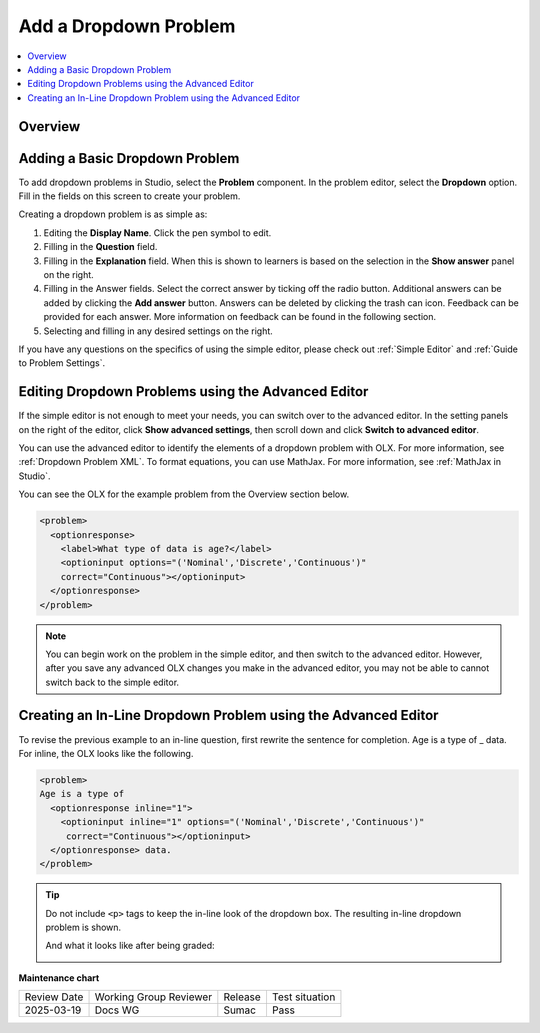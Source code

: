 .. _Add Dropdown:

Add a Dropdown Problem
######################

.. tags:: educator, how-to

.. contents::
  :local:
  :depth: 2

Overview
********

.. youtube:: e6HxKo18_xE

Adding a Basic Dropdown Problem
*******************************

To add dropdown problems in Studio, select the **Problem** component.
In the problem editor, select the **Dropdown** option. Fill in the fields on
this screen to create your problem.

.. image:: /_images/educator_how_tos/problem_editor_dropdown.png
 :alt: An example dropdown problem in the problem editor with number
    indicators labeling the various features.
 :width: 800

Creating a dropdown problem is as simple as:

#. Editing the **Display Name**. Click the pen symbol to edit.
#. Filling in the **Question** field.
#. Filling in the **Explanation** field. When this is shown to learners is
   based on the selection in the **Show answer** panel on the right.
#. Filling in the Answer fields. Select the correct answer by ticking off
   the radio button. Additional answers can be added by clicking the
   **Add answer** button. Answers can be deleted by clicking the trash can
   icon. Feedback can be provided for each answer. More information on
   feedback can be found in the following section.
#. Selecting and filling in any desired settings on the right.

If you have any questions on the specifics of using the simple editor, please
check out :ref:`Simple Editor` and :ref:`Guide to Problem Settings`.

.. _Editing Dropdown Problems using the Advanced Editor:

Editing Dropdown Problems using the Advanced Editor
***************************************************

If the simple editor is not enough to meet your needs, you can switch over to
the advanced editor. In the setting panels on the right of the editor, click
**Show advanced settings**, then scroll down and click **Switch to advanced
editor**.

You can use the advanced editor to identify the elements of a dropdown problem
with OLX. For more information, see :ref:`Dropdown Problem XML`. To format
equations, you can use MathJax. For more information, see :ref:`MathJax in
Studio`.

You can see the OLX for the example problem from the Overview section below.

.. code-block:: xml

  <problem>
    <optionresponse>
      <label>What type of data is age?</label>
      <optioninput options="('Nominal','Discrete','Continuous')"
      correct="Continuous"></optioninput>
    </optionresponse>
  </problem>

.. note:: You can begin work on the problem in the simple editor, and then
  switch to the advanced editor. However, after you save any advanced OLX
  changes you make in the advanced editor, you may not be able to cannot
  switch back to the simple editor.

.. _Creating In-Line Dropdown:

Creating an In-Line Dropdown Problem using the Advanced Editor
**************************************************************

To revise the previous example to an in-line question, first rewrite the
sentence for completion. Age is a type of _ data. For inline, the OLX looks like
the following.

.. code-block:: xml

  <problem>
  Age is a type of
    <optionresponse inline="1">
      <optioninput inline="1" options="('Nominal','Discrete','Continuous')"
       correct="Continuous"></optioninput>
    </optionresponse> data.
  </problem>

.. admonition:: Tip

  Do not include ``<p>`` tags to keep the in-line look of the dropdown box. The
  resulting in-line dropdown problem is shown.

  .. image:: /_images/educator_how_tos/DropdownInline4.png
    :alt: The above sentence with an in-line dropdown box with the options "Nominal", "Discrete", and "Continuous"
    :width: 400

  And what it looks like after being graded:

  .. image:: /_images/educator_how_tos/DropdownInline5.png
    :alt: The in-line sentence being marked as correct. Visually, the "green check" for correctness shows up directly after the dropdown box, before the completion of the sentence.
    :width: 400

.. seealso::
 

 :ref:`Dropdown` (reference)

 :ref:`Dropdown Problem XML` (reference)

 :ref:`Use Hints in a Dropdown Problem` (how-to)

 :ref:`Use Feedback in a Dropdown Problem` (how-to)


**Maintenance chart**

+--------------+-------------------------------+----------------+--------------------------------+
| Review Date  | Working Group Reviewer        |   Release      |Test situation                  |
+--------------+-------------------------------+----------------+--------------------------------+
| 2025-03-19   |  Docs WG                      |  Sumac         |  Pass                          |
+--------------+-------------------------------+----------------+--------------------------------+
